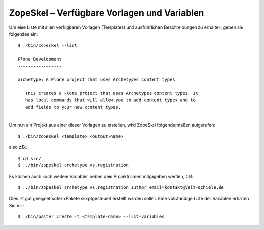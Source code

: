 ============================================
ZopeSkel – Verfügbare Vorlagen und Variablen
============================================

Um eine Liste mit allen verfügbaren Vorlagen (Templates) und ausführlichen Beschreibungen zu erhalten, geben sie folgendes ein::

 $ ./bin/zopeskel --list

 Plone Development
 -----------------

 archetype: A Plone project that uses Archetypes content types

    This creates a Plone project that uses Archetypes content types. It
    has local commands that will allow you to add content types and to
    add fields to your new content types.
 ...

Um nun ein Projekt aus einer dieser Vorlagen zu erstellen, wird ZopeSkel folgendermaßen aufgerufen::

 $ ./bin/zopeskel <template> <output-name>

also z.B.::

 $ cd src/
 $ ../bin/zopeskel archetype vs.registration

Es können auch noch weitere Variablen neben dem Projektnamen mitgegeben werden, z.B.::

 $ ../bin/zopeskel archetype vs.registration author_email=kontakt@veit-schiele.de

Dies ist gut geeignet sofern Pakete skriptgesteuert erstellt werden sollen. Eine vollständige Liste der Variablen erhalten Sie mit::

 $ ./bin/paster create -t <template-name> --list-variables
